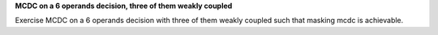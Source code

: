 **MCDC on a 6 operands decision, three of them weakly coupled**

Exercise MCDC on a 6 operands decision with three of them weakly coupled such
that masking mcdc is achievable.
